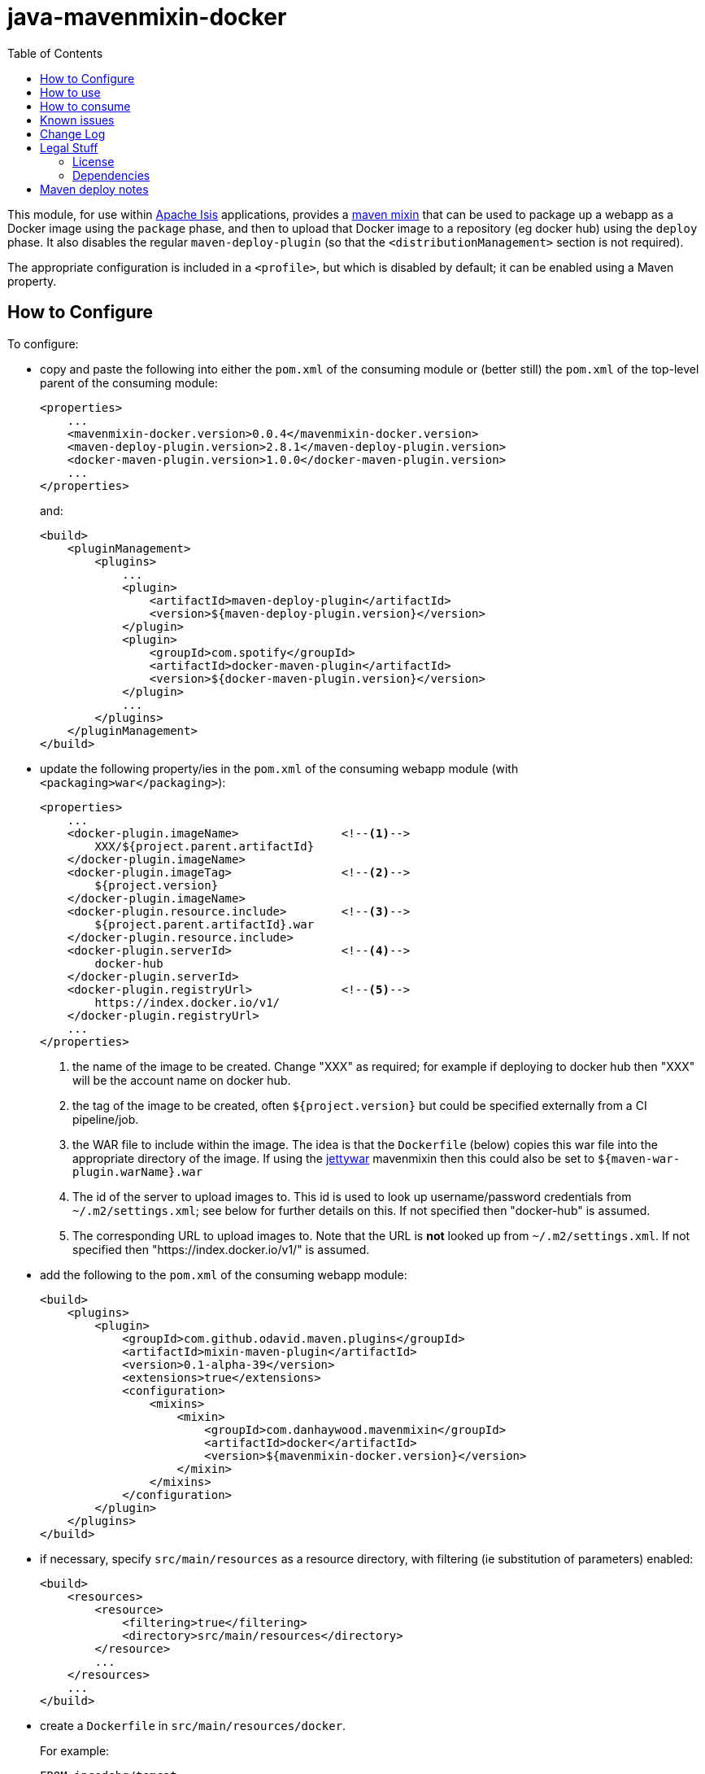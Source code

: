 = java-mavenmixin-docker
:_imagesdir: ./
:toc:


This module, for use within link:http://isis.apache.org[Apache Isis] applications, provides a link:https://github.com/odavid/maven-plugins[maven mixin] that can be used to package up a webapp as a Docker image using the `package` phase, and then to upload  that Docker image to a repository (eg docker hub) using the `deploy` phase.
It also disables the regular `maven-deploy-plugin` (so that the `<distributionManagement>` section is not required).

The appropriate configuration is included in a `<profile>`, but which is disabled by default; it can be enabled using a Maven property.



== How to Configure

To configure:

* copy and paste the following into either the `pom.xml` of the consuming module or (better still) the `pom.xml` of the top-level parent of the consuming module: +
+
[source,xml]
----
<properties>
    ...
    <mavenmixin-docker.version>0.0.4</mavenmixin-docker.version>
    <maven-deploy-plugin.version>2.8.1</maven-deploy-plugin.version>
    <docker-maven-plugin.version>1.0.0</docker-maven-plugin.version>
    ...
</properties>
----
+
and: +
+
[source,xml]
----
<build>
    <pluginManagement>
        <plugins>
            ...
            <plugin>
                <artifactId>maven-deploy-plugin</artifactId>
                <version>${maven-deploy-plugin.version}</version>
            </plugin>
            <plugin>
                <groupId>com.spotify</groupId>
                <artifactId>docker-maven-plugin</artifactId>
                <version>${docker-maven-plugin.version}</version>
            </plugin>
            ...
        </plugins>
    </pluginManagement>
</build>
----

* update the following property/ies in the `pom.xml` of the consuming webapp module (with `<packaging>war</packaging>`): +
+
[source,xml]
----
<properties>
    ...
    <docker-plugin.imageName>               <!--1-->
        XXX/${project.parent.artifactId}
    </docker-plugin.imageName>                 
    <docker-plugin.imageTag>                <!--2-->
        ${project.version}
    </docker-plugin.imageName>
    <docker-plugin.resource.include>        <!--3-->
        ${project.parent.artifactId}.war
    </docker-plugin.resource.include>
    <docker-plugin.serverId>                <!--4-->
        docker-hub
    </docker-plugin.serverId>
    <docker-plugin.registryUrl>             <!--5-->
        https://index.docker.io/v1/
    </docker-plugin.registryUrl>
    ...
</properties>
----
<1> the name of the image to be created.
Change "XXX" as required; for example if deploying to docker hub then "XXX" will be the account name on docker hub.
<2> the tag of the image to be created, often `${project.version}` but could be specified externally from a CI pipeline/job.
<3> the WAR file to include within the image.
The idea is that the `Dockerfile` (below) copies this war file into the appropriate directory of the image.
If using the link:https://github.com/danhaywood/java-mavenmixin-jettywar[jettywar] mavenmixin then this could also be set to `${maven-war-plugin.warName}.war` 
<4> The id of the server to upload images to.
This id is used to look up username/password credentials from `~/.m2/settings.xml`; see below for further details on this.
If not specified then "docker-hub" is assumed.
<5> The corresponding URL to upload images to.
Note that the URL is *not* looked up from `~/.m2/settings.xml`.
If not specified then "https://index.docker.io/v1/" is assumed.

* add the following to the `pom.xml` of the consuming webapp module: +
+
[source,xml]
----
<build>
    <plugins>
        <plugin>
            <groupId>com.github.odavid.maven.plugins</groupId>
            <artifactId>mixin-maven-plugin</artifactId>
            <version>0.1-alpha-39</version>
            <extensions>true</extensions>
            <configuration>
                <mixins>
                    <mixin>
                        <groupId>com.danhaywood.mavenmixin</groupId>
                        <artifactId>docker</artifactId>
                        <version>${mavenmixin-docker.version}</version>
                    </mixin>
                </mixins>
            </configuration>
        </plugin>
    </plugins>
</build>
----

* if necessary, specify `src/main/resources` as a resource directory, with filtering (ie substitution of parameters) enabled:

+
[source,xml]
----
<build>
    <resources>
        <resource>
            <filtering>true</filtering>
            <directory>src/main/resources</directory>
        </resource>
        ...
    </resources>
    ...
</build>
----

* create a `Dockerfile` in `src/main/resources/docker`. +
+
For example: +
+
[source,xml]
----
FROM incodehq/tomcat
RUN rm -rf ${DEPLOYMENT_DIR}/ROOT
COPY ${docker-plugin.resource.include} ${DEPLOYMENT_DIR}/ROOT.war
EXPOSE 8080
----
+
The link:https://hub.docker.com/r/incodehq/tomcat/~/dockerfile/[`incodehq/tomcat`] base image exposes the `${DEPLOYMENT_DIR}` environment variable as the directory to deploy war files to.
The `${docker-plugin.resource.include}` property will be substituted with the value defined in the `pom.xml`.
You can of course add other configuration into the `Dockerfile`, see the link:https://docs.docker.com/engine/reference/builder/#/label[Dockerfile] reference for details.

* (if deploying to a docker registry), add the following to `~/.m2/settings.xml`:
+
[source,xml]
----
<servers>
    <server>
      <id>docker-hub</id>                               <!--1-->
      <username>danhaywood</username>                   <!--2-->
      <password>XXXXXXXX</password>                     
      <configuration>
        <email>dan@haywood-associates.co.uk</email>     <!--3-->
      </configuration>
    </server>
    ...
</servers>
----
<1> corresponds to the value of the `${docker-plugin.serverId}` property defined above
<2> username and password for the account defined for the repository (whose registry URL is defined by the `${docker-plugin.registryUrl}` property)
<3> corresponding email address, as described in the link:https://github.com/spotify/docker-maven-plugin#authenticating-with-private-registries[spotify docker plugin] README.





== How to use

To create the image file:

[source,bash]
----
mvn install -Dmavenmixin-docker
----

This will create an image and tagged it as both `latest` and using the consuming ``pom.xml``'s `project.version`.
The two tagged images will be visible using `docker images`.

To also upload (push) the image to the docker registry:

[source,bash]
----
mvn -pl webapp deploy -Dmavenmixin-docker
----

The `-pl webapp` runs the deploy in the `webapp` module (where the WAR file is built).

Where the image is uploaded to depends on the `project.version` of the consuming `pom.xml`:

* if the `project.version` is a `-SNAPSHOT`, then `docker-plugin.snapshotServerId` and `docker-plugin.snapshotRegistryUrl` properties will be used.

* if the `project.version` is _not_ a `-SNAPSHOT`, then `docker-plugin.releaseServerId` and `docker-plugin.releaseRegistryUrl` properties will be used.

This allows unstable snapshot images to be pushed to a different registry than the stable release images.

The above assumes that the `${docker-plugin.imageName}` property has been specified in the consuming `pom.xml`.
If necessary, though, that property can also be specified from the command line, eg:

[source,bash]
----
mvn deploy -Dmavenmixin-docker \
           -Ddocker-plugin.imageName=danhaywood/simpleapp
----

The underlying link:https://github.com/spotify/docker-maven-plugin#bind-docker-commands-to-maven-phases[docker-maven-plugin] also allows goals to be disabled using `-DskipDocker` and similar variants.



== How to consume

To run the image:

[source,bash]
----
docker run -d -p80:8080 XXX/imageName       
----

where `XXX/imageName` is the value of `${docker-plugin.imageName}` property specified in the consuming `pom.xml`.
It should then be possible to access the application from link:http://localhost[http://localhost].


As a slightly more complex example, we can run two docker images, one with postgres backend database and the other running the application itself:

[source,bash]
----
docker run --name postgres -d incodehq/postgres
----

and then:

[source,bash]
----
ISIS_OPTS=""
ISIS_OPTS="${ISIS_OPTS}isis.persistor.datanucleus.impl.javax.jdo.option.ConnectionDriverName=org.postgresql.Driver"
ISIS_OPTS="${ISIS_OPTS}||isis.persistor.datanucleus.impl.javax.jdo.option.ConnectionURL=jdbc:postgresql://db:5432/incodehq"
ISIS_OPTS="${ISIS_OPTS}||isis.persistor.datanucleus.impl.javax.jdo.option.ConnectionUserName=incodehq"
ISIS_OPTS="${ISIS_OPTS}||isis.persistor.datanucleus.impl.javax.jdo.option.ConnectionPassword=incodehq"

docker run --name imageName --link postgres:db -e ISIS_OPTS=$ISIS_OPTS -p 80:8080 -d XXX/imageName
----



Again, the application can be accessed from link:http://localhost[http://localhost].

NOTE: this requires that the postgres JDBC driver is part of the application being built.

== Known issues

None currently



== Change Log

* `0.0.4` - Various improvements:

** Introduces `docker-plugin.imageTag` property to allow the image tag to be specified externally.
** Removes distinction between release and snapshot repositories (external CI job can simply override)
*** `docker-plugin.snapshotServerId` and `docker-plugin.releaseServerId` replaced with `docker-plugin.serverId`
*** `docker-plugin.snapshotRegistryUrl` and `docker-plugin.releaseRegistryUrl` replaced with `docker-plugin.serverId`
** Updated to `1.0.0` of `spotify:docker-maven-plugin`
* if the `project.version` is _not_ a `-SNAPSHOT`, then `docker-plugin.releaseServerId` and `docker-plugin.releaseRegistryUrl` properties will be used.

* `0.0.3` - bind `build` goal to `install` phase rather than `package` phase.
Provide the capability to deploy snapshot images and release images to different registries.
* `0.0.2` - changed profile so is disabled by default
* `0.0.1` - first release




== Legal Stuff

=== License

[source]
----
Copyright 2016~date Dan Haywood

Licensed under the Apache License, Version 2.0 (the
"License"); you may not use this file except in compliance
with the License.  You may obtain a copy of the License at

    http://www.apache.org/licenses/LICENSE-2.0

Unless required by applicable law or agreed to in writing,
software distributed under the License is distributed on an
"AS IS" BASIS, WITHOUT WARRANTIES OR CONDITIONS OF ANY
KIND, either express or implied.  See the License for the
specific language governing permissions and limitations
under the License.
----



=== Dependencies

This mixin module relies on the link:https://github.com/odavid/maven-plugins[com.github.odavid.maven.plugins:mixin-maven-plugin], released under Apache License v2.0.



== Maven deploy notes

The module is deployed using Sonatype's OSS support (see
http://central.sonatype.org/pages/apache-maven.html[user guide] and http://www.danhaywood.com/2013/07/11/deploying-artifacts-to-maven-central-repo/[this blog post]).

The `release.sh` script automates the release process.
It performs the following:

* performs a sanity check (`mvn clean install -o`) that everything builds ok
* bumps the `pom.xml` to a specified release version, and tag
* performs a double check (`mvn clean install -o`) that everything still builds ok
* releases the code using `mvn clean deploy`
* bumps the `pom.xml` to a specified release version

For example:

[source]
----
sh release.sh 0.0.4 \
              0.0.5-SNAPSHOT \
              dan@haywood-associates.co.uk \
              "this is not really my passphrase"
----

where

* `$1` is the release version
* `$2` is the snapshot version
* `$3` is the email of the secret key (`~/.gnupg/secring.gpg`) to use for signing
* `$4` is the corresponding passphrase for that secret key.

Other ways of specifying the key and passphrase are available, see the ``pgp-maven-plugin``'s
http://kohsuke.org/pgp-maven-plugin/secretkey.html[documentation]).

If the script completes successfully, then push changes:

[source]
----
git push origin master && git push origin 0.0.3
----

If the script fails to complete, then identify the cause, perform a `git reset --hard` to start over and fix the issue before trying again.
Note that in the `dom`'s `pom.xml` the `nexus-staging-maven-plugin` has the `autoReleaseAfterClose` setting set to `true` (to automatically stage, close and the release the repo).
You may want to set this to `false` if debugging an issue.

According to Sonatype's guide, it takes about 10 minutes to sync, but up to 2 hours to update http://search.maven.org[search].
